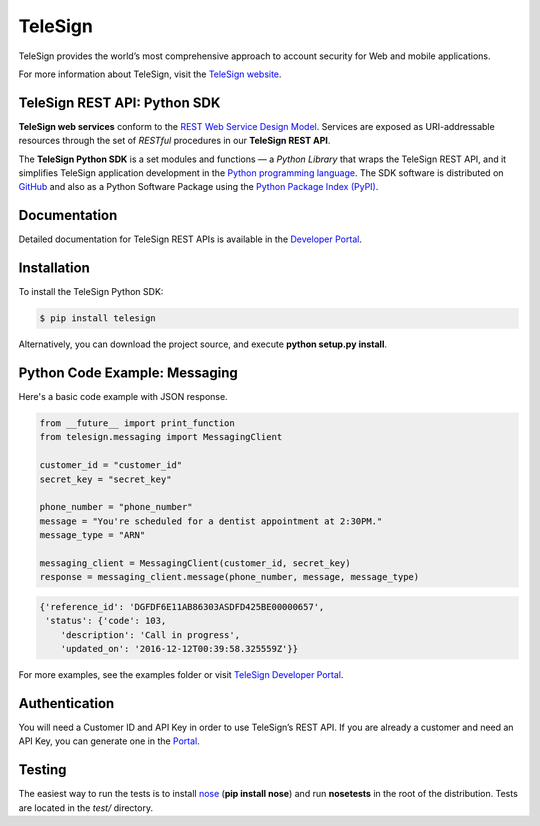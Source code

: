 ========
TeleSign
========

TeleSign provides the world’s most comprehensive approach to account security for Web and mobile applications.

For more information about TeleSign, visit the `TeleSign website <http://www.TeleSign.com>`_.

TeleSign REST API: Python SDK
-----------------------------

**TeleSign web services** conform to the `REST Web Service Design Model
<http://en.wikipedia.org/wiki/Representational_state_transfer>`_. Services are exposed as URI-addressable resources
through the set of *RESTful* procedures in our **TeleSign REST API**.

The **TeleSign Python SDK** is a set modules and functions — a *Python Library* that wraps the
TeleSign REST API, and it simplifies TeleSign application development in the `Python programming language
<https://www.python.org>`_. The SDK software is distributed on
`GitHub <https://github.com/TeleSign/python_telesign>`_ and also as a Python Software Package using the
`Python Package Index (PyPI) <http://pypi.python.org/pypi/>`_.

Documentation
-------------

Detailed documentation for TeleSign REST APIs is available in the `Developer Portal <https://developer.telesign.com/>`_.

Installation
------------

To install the TeleSign Python SDK:

.. code-block:: bash

    $ pip install telesign

Alternatively, you can download the project source, and execute **python setup.py install**.

Python Code Example: Messaging
------------------------------

Here's a basic code example with JSON response.

.. code-block:: python

    from __future__ import print_function
    from telesign.messaging import MessagingClient

    customer_id = "customer_id"
    secret_key = "secret_key"

    phone_number = "phone_number"
    message = "You're scheduled for a dentist appointment at 2:30PM."
    message_type = "ARN"

    messaging_client = MessagingClient(customer_id, secret_key)
    response = messaging_client.message(phone_number, message, message_type)

.. code-block:: javascript
    
    {'reference_id': 'DGFDF6E11AB86303ASDFD425BE00000657',
     'status': {'code': 103,
        'description': 'Call in progress',
        'updated_on': '2016-12-12T00:39:58.325559Z'}}

For more examples, see the examples folder or visit `TeleSign Developer Portal <https://developer.telesign.com/>`_.

Authentication
--------------

You will need a Customer ID and API Key in order to use TeleSign’s REST API. If you are already a customer and need an
API Key, you can generate one in the  `Portal <https://portal.telesign.com>`_.

Testing
-------

The easiest way to run the tests is to install `nose <https://pypi.python.org/pypi/nose>`_ (**pip install nose**) and
run **nosetests** in the root of the distribution. Tests are located in the *test/* directory.